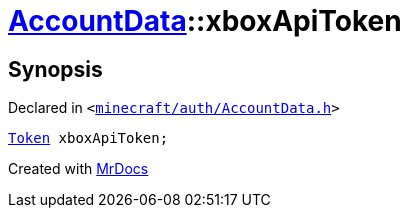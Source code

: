 [#AccountData-xboxApiToken]
= xref:AccountData.adoc[AccountData]::xboxApiToken
:relfileprefix: ../
:mrdocs:


== Synopsis

Declared in `&lt;https://github.com/PrismLauncher/PrismLauncher/blob/develop/launcher/minecraft/auth/AccountData.h#L115[minecraft&sol;auth&sol;AccountData&period;h]&gt;`

[source,cpp,subs="verbatim,replacements,macros,-callouts"]
----
xref:Token.adoc[Token] xboxApiToken;
----



[.small]#Created with https://www.mrdocs.com[MrDocs]#
